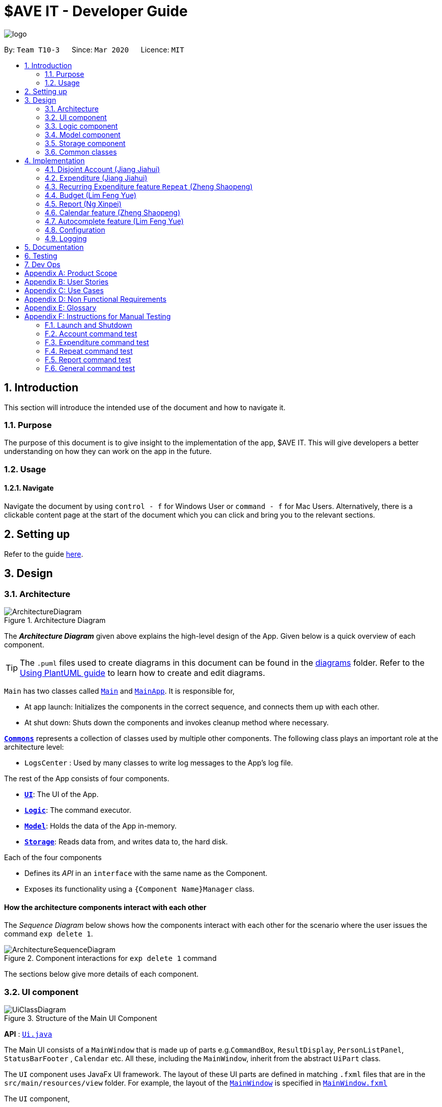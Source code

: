 = $AVE IT - Developer Guide
:site-section: DeveloperGuide
:toc:
:toc-title:
:toc-placement: preamble
:sectnums:
:imagesDir: images
:stylesDir: stylesheets
:xrefstyle: full
ifdef::env-github[]
:tip-caption: :bulb:
:note-caption: :information_source:
:warning-caption: :warning:
endif::[]
:repoURL: https://github.com/AY1920S2-CS2103T-T10-3/main

image::logo.png[align=center]

By: `Team T10-3`      Since: `Mar 2020`      Licence: `MIT`

== Introduction
This section will introduce the intended use of the document and how to navigate it.
[[Introduction-Purpose]]
=== Purpose
The purpose of this document is to give insight to the implementation of the app, $AVE IT. This
will give developers a better understanding on how they can work on the app in the future.

[[Introduction-Usage]]
=== Usage
==== Navigate
Navigate the document by using `control - f` for Windows User or
`command - f` for Mac Users. Alternatively, there is a clickable content page
at the start of the document which you can click and bring you to the relevant sections.


== Setting up

Refer to the guide <<SettingUp#, here>>.

== Design

[[Design-Architecture]]
=== Architecture

.Architecture Diagram
image::ArchitectureDiagram.png[]

The *_Architecture Diagram_* given above explains the high-level design of the App. Given below is a quick overview of each component.

[TIP]
The `.puml` files used to create diagrams in this document can be found in the link:{repoURL}/docs/diagrams/[diagrams] folder.
Refer to the <<UsingPlantUml#, Using PlantUML guide>> to learn how to create and edit diagrams.

`Main` has two classes called link:{repoURL}/src/main/java/seedu/saveit/Main.java[`Main`] and link:{repoURL}/src/main/java/seedu/saveit/MainApp.java[`MainApp`]. It is responsible for,

* At app launch: Initializes the components in the correct sequence, and connects them up with each other.
* At shut down: Shuts down the components and invokes cleanup method where necessary.

<<Design-Commons,*`Commons`*>> represents a collection of classes used by multiple other components.
The following class plays an important role at the architecture level:

* `LogsCenter` : Used by many classes to write log messages to the App's log file.

The rest of the App consists of four components.

* <<Design-Ui,*`UI`*>>: The UI of the App.
* <<Design-Logic,*`Logic`*>>: The command executor.
* <<Design-Model,*`Model`*>>: Holds the data of the App in-memory.
* <<Design-Storage,*`Storage`*>>: Reads data from, and writes data to, the hard disk.

Each of the four components

* Defines its _API_ in an `interface` with the same name as the Component.
* Exposes its functionality using a `{Component Name}Manager` class.

[discrete]
==== How the architecture components interact with each other

The _Sequence Diagram_ below shows how the components interact with each other for the scenario where the user issues the command `exp delete 1`.

.Component interactions for `exp delete 1` command
image::ArchitectureSequenceDiagram.png[]

The sections below give more details of each component.

[[Design-Ui]]
=== UI component

.Structure of the Main UI Component
image::UiClassDiagram.png[]

*API* : link:{repoURL}/src/main/java/seedu/saveit/ui/Ui.java[`Ui.java`]

The Main UI consists of a `MainWindow` that is made up of parts e.g.`CommandBox`, `ResultDisplay`, `PersonListPanel`, `StatusBarFooter` , `Calendar` etc. All these, including the `MainWindow`, inherit from the abstract `UiPart` class.

The `UI` component uses JavaFx UI framework. The layout of these UI parts are defined in matching `.fxml` files that are in the `src/main/resources/view` folder. For example, the layout of the link:{repoURL}/src/main/java/seedu/saveit/ui/MainWindow.java[`MainWindow`] is specified in link:{repoURL}/src/main/resources/view/MainWindow.fxml[`MainWindow.fxml`]

The `UI` component,

* Executes user commands using the `Logic` component.
* Listens for changes to `Model` data so that the UI can be updated with the modified data.
//tag::ReportUI[]

.Structure of the Report UI Component
image::ReportUIClassDiagram.png[]

The Report UI consists of a `ReportWindow` that is made up of parts e.g. `ReportCommandBox` and `Result Display` etc.
The `ReportWindow` and `ReportCommandBox`, inherit from abstract `UiPart` class.

The `UI` component uses JavaFx UI framework. Layout of `ReportWindow` is defined in `.java` file that is in the `src/main/java/seedu/saveit/ui` folder. For example the layout of `ReportWindow` is specified in link:https://github.com/AY1920S2-CS2103T-T10-3/main/tree/v1.3/src/main/java/seedu/saveit/ui[`ReportWindow.java`]
Layout of `ReportCommandBox` is defined in matching `.fxml` file that is in the `src/main/resources/view` folder. For example, the layout of the link:https://github.com/AY1920S2-CS2103T-T10-3/main/blob/v1.3/src/main/java/seedu/saveit/ui/ReportCommandBox.java[`ReportCommandBox`] is specified in link:{repoURL}https://github.com/AY1920S2-CS2103T-T10-3/main/blob/v1.3/src/main/resources/view/ReportCommandBox.fxml[`ReportCommandBox.fxml`]

The `UI` component,

* Executes user commands using the `Logic` component.
//end::ReportUI[]

[[Design-Logic]]
=== Logic component

[[fig-LogicClassDiagram]]
.Structure of the Logic Component
image::LogicClassDiagram.png[]

.Structure of the Parser Component
image::LogicParserClassDiagram.png[]

*API* :
link:{repoURL}/src/main/java/seedu/saveit/logic/Logic.java[`Logic.java`]

.  `Logic` uses the `TopLevelParser` class to parse the user command.
.  Depending on the command, the `TopLevelParser` class may use the
`SubLevelParser` class e.g. `ExpLevelParser` to parse the command instead.
.  This results in a `Command` object which is executed by the `LogicManager`.
.  The command execution can affect the `Model` (e.g. adding a person).
.  The result of the command execution is encapsulated as a `CommandResult` object which is passed back to the `Ui`.
.  In addition, the `CommandResult` object can also instruct the `Ui` to perform certain actions, such as displaying help to the user.

Given below is the Sequence Diagram for interactions within the `Logic` component for the `execute("exp delete 1")` API call.

.Interactions Inside the Logic Component for the `exp delete 1` Command
image::DeleteSequenceDiagram.png[]

NOTE: The lifeline for `ExpDeleteCommandParser` should end at the destroy marker (X) but due to a limitation of PlantUML, the lifeline reaches the end of diagram.

[[Design-Model]]
=== Model component

.Structure of the Model Component
image::ModelClassDiagram.png[]

*API* : link:{repoURL}/src/main/java/seedu/saveit/model/Model.java[`Model.java`]

The `Model`,

* stores a `UserPref` object that represents the user's preferences.
* stores the `$AVE IT` data.
* exposes an unmodifiable `ObservableList<BaseExp>` that can be 'observed' e.g. the UI can be bound to this list so that the UI automatically updates when the data in the list change.
* does not depend on any of the other three components.

.Structure of the Expenditure Component
image::ModelExpClassDiagram.png[]

The above image shows how the `expenditure` package interaction within itself,
and other model components.


[[Design-Storage]]
=== Storage component

.Structure of the Storage Component
image::StorageClassDiagram.png[]

*API* : link:{repoURL}/src/main/java/seedu/saveit/storage/Storage.java[`Storage.java`]

The `Storage` component,

* can save `UserPref` objects in json format and read it back.
* can save the `$AVE IT` data in json format and read it back.

[[Design-Commons]]
=== Common classes

Classes used by multiple components are in the `seedu.saveit.commons` package.

== Implementation

=== Disjoint Account (Jiang Jiahui)
The disjoint accounts feature aims to help users better organise their expenditures by allowing them to separate the expenditures into different accounts.

==== Rationale
The user may be involved in different projects or have different roles which require expenditure tracking. Disjoint accounts aim to provide a higher degree of organization than just organising by date or tag.

==== Implementation
Below is a simplified class diagram that shows how the Account class relates to other classes (interfaces not shown).

.Simplified Account class diagram
image::AccountClassDiagram.png[]

Refer to <<Expenditure-Implementation, Expenditure Implementation>> and <<Repeat-Implementation, Repeat Implementation>> for more details on these classes.

There are many commands that allow the user to add, delete, rename accounts and so on.
Below is a sequence diagram that shows how a command to rename an account takes place.

.Sequence Diagram for execution of `acc rename` command
image::AccountRenameSequenceDiagram.png[]

==== Design Consideration


This section contains some of our design considerations for the account feature.

*Consideration:* Storage of expenditures and repeats.

|===
|*Alternatives* |*Pros*  |*Cons*
|1. Store expenditures and repeats in the same list.
|Fewer methods, since we can use the same method to add, edit or delete an expenditure/repeat.
|Worse time complexity for some tasks which need to differentiate between expenditures and repeats.
|2. *[current choice]* Store expenditures and repeats in separate lists.
|Better time complexity for tasks such as calculation of total spending.
|There needs to be double the number of getters, setters, methods to add, edit & delete the items.
|===

*Consideration:* What to use for the backing list of the ListView UI component.

|===
|*Alternatives* |*Pros*  |*Cons*
|Exposing the repeat and expendiure lists in the accounts
|Less troublesome when a repeat or expenditure command is executed.
|More difficult to implement. Every time the active account is changed, the ListView has to be replaced as the backing list cannot be changed.
|2. *[current choice]* Maintain a single list in the AccountList class as a backing list of the ListView.
|There is no ambiguity as to which list is currently being displayed. This is safer as the lists in the accounts cannot be directly modified outside the Account class.
|More troublesome when a repeat or expenditure command is executed, since both the active account and the list has to be updated.
|===

=== Expenditure (Jiang Jiahui)
This is the most essential and basic feature of the application.

==== Rationale
The user can create expenditures to keep track of what they spend on, how much they have spent, and when it happens.

[#Expenditure-Implementation]
==== Implementation
Below is a class diagram that shows the Expenditure class and how it relates to other classes.

.Expenditure class diagram
image::ExpenditureClassDiagram.png[]

==== Design Consideration

*Consideration:* Number of tags an expenditure can have

|===
|*Alternatives* |*Pros*  |*Cons*
|One expenditure can have multiple tags.
|More flexibility for the user.
|More difficult to implement. This also makes it impossible to calculate total spendings for each tag due to possible overlapping.
|2. *[current choice]* An expenditure has exactly one tag.
|This makes it possible for the user to see total spendings per tag using the <<Report, Report>> feature.
|Less flexibility for the user.
|===

//tag::repeat[]
=== Recurring Expenditure feature `Repeat` (Zheng Shaopeng)
Recurring expenditure is one of the main features in `$AVE IT` and it is
an expenditure automatically logged for user at their preferred frequency.

==== Rationale
`Repeat` allows user to keep track of expenditures that will occur either _daily_, _weekly_,
_monthly_ or _annually_ without the need to key in the expenditures every day or month.
Hence, this will provide more convenience for users as well as address the need
for such a feature since recurring expenditures are common. For example, day to day
commuting expenses.

[#Repeat-Implementation]
==== Implementation
Below is a class diagram shows different components that `Repeat` contains.

.Class diagram for showing what `Repeat` consist.
image::repeatClassDiagram.png[]

For each account, it has its own `list` which all the `Repeat` objects are stored.
There are different types of command that is cater for `Repeat` such as add, edit and delete.
The following activity diagram shows what how a `Repeat` can be added.

.Activity diagram for `repeat add`
image::repeatActivityDiagram.png[]

==== Design Consideration
|===
|*Alternatives* |*Pros* |*Cons*
|*(Current choice)* Have a repeat class which extends `BaseExp`.
|Able to mass delete and edit all the expenditures under this `Repeat` easily.
|Hard to implement, especially when we have to calculate monthly spending so to generate report and statistics.
|Mass operation: add `Expenditure` object to all those dates which state in the command.
|Easy to implement.
|User are unable to edit all the expenditures which are recurring. +
Users have to delete such expenditures one by one.
|===
//end::repeat[]


//tag::budget[]
=== Budget (Lim Feng Yue)
Budget feature allows user to input their budget for any month, and calculates
the balance from the total spending. Depending on the amount of balance and
whether the budget is set, different piggy bank images will be shown.

==== Rationale
As the application is about budget management and expenditure tracking. Budgeting
is an essential feature to allow user to keep track on how they are spending
their money.

==== Implementation
The budget feature consists of using a command, and a part of the UI display.

The following activity diagram shows what happens to the `BudgetView` which
displays the budget details when a command is entered.

.Activity Diagram of Budget View
image::BudgetActivityDiagram.png[]

The implementation of setting the budget of the month is through the command
format of `exp setbudget -a AMOUNT -ym YEAR_MONTH`. The process of how the command
is parsed is shown below using an example, `exp setbudget -a 123 -ym 2020-04`.

.Set Budget Sequence Diagram (UI and Logic)
image::BudgetSequenceDiagram.png[]

The above sequence diagram shows the interaction of the user and the UI. After entering
the command, the `BudgetView` will be updated using the result returned by
the `LogicManager`.

The information displayed are:

. The budget amount, e.g `$123.00`
. The total spending in `2020-04` (month)
. The balance, which is the difference between the budget amount and the total
spending
. An image as visual feedback

The sequence diagram below shows a more detailed view of what happens inside the
`LogicManager`.

.Set Budget Sequence Diagram (Logic and Model)
image::SetBudgetSequenceDiagram.png[]

==== Design Consideration
===== Aspect: Calculation of Budget
|===
|*Alternatives* |*Pros*  |*Cons*

|*[current choice]* Budgets are set monthly only.
|- Most common budget setting type. +
- Easy to implement.
|- It is not useful for users who prefer other kinds of calculation of budget.

|Variability in how budget is calculated, e.g. weekly, monthly, yearly.
|- Gives users more choice on how they want to budget.
|- Way more difficult to implement.
|===

===== Aspect: Visual Display of Budget
|===
|*Alternatives* |*Pros*  |*Cons*

|*[current choice]* Display 3 states of budget balance in image.
|- Easier to see if the budget is being met.
|- Requires a bit more code, and finding images.

|No visual display, just text display.
|- Very easy to implement.
|- The UI may look a bit plain.

|Better UI display, showing different variations of whether budget is met e.g.
a chart.
|- Gives users better insight on how they are handling their budget.
|- More work is required.
|===
//end::budget[]

[#Report]
//tag::Report[]
=== Report (Ng Xinpei)
Report is one of the main features in `$AVE IT`  and its purpose is to collate and
show users their expenditure breakdowns.

==== Rationale
The report feature is an important feature that allows users to see their
expenditure breakdowns within a certain time period. Currently, the expenditure
are categorise in terms of tags and this will give users a clear overview of
what they are spending on over this period of time.


==== Implementation
The report feature can be accessed from 2 platforms either *Main Window* or *Report Window*

* *Main Window*

The input from user is parsed using a specific command parser
depending on which of 3 commands: `report view`, `report print` and `report export` were inputted by user.

.Sequence Diagram for Report View
image::ReportViewSquence.png[]

If a valid  `report view` command was input, the _ViewReportCommandParser_ will parse the input and convert the Strings :
start date, end date, graph type  and organisation into _Date_ , _Report.GraphType_ and _organisation(String)_ object respectively.
These objects are used to create _ViewReportCommand_ object which will be executed. The result of the execution is popping out of  _ReportWindow_ which will showcase a expenditure breakdown report.
*Figure 11* provides a detailed execution flow for `report view` command.

As stated in *Figure 11*, when a user inputs a valid `report  view` command:

1. `report view` command will be parsed and a new _Report_ object will be created.
2. A new _ViewReportCommand_ object containing the _Report_ object will be created.
3. The _ViewReportCommand_ object will be executed and a new _GenerateStats_ object will be created.
4. The _GenerateStats_ object will calculate and generate statistics from
_ReportableAccount_ object requested from _Model_ through `getReportableAccount` method.
5. A new _Pie_ object will be created.
6. The _Pie_ object will construct a graph using statistics from _GenerateStats_ object.
7. A new _CommandResult_ will be constructed and returned.
8. Report Window will pop out.


If a valid `report print` command was input, the _PrintReportCommandParser_  will parse the input and convert the Strings :
start date, end date, graph into _Date_ , _Report.GraphType_ and _organisation(String)_ object respectively. These objects
are used to create _PrintReportCommand_ object which will be executed.
The result of execution will be sending a print job to your printer, printing out the report.


If a valid `report export` command was input, the _ExportReportCommandParser_  will parse the input and convert the Strings :
tart date, end date, graph into _Date_ , _Report.GraphType_ , _organisation(String)_ and _file name(String)_ object respectively.
These objects are used to create _ExportReportCommand_ object which will be executed.
The result of execution will be exporting a PNG version of the report into your computer with file name.


.Activity Diagram for Report in Main Window
image::Report_MainWindow_.png[]
The activity diagram summarises what can happen when user
enter a `report` command in the *Main Window*

* *Report Window*

The *Report Window* can be accessed via the  _Report button_ in the *Main Window* or via `report view` command.

.Activity Diagram for Report Window
image::Report_ReportWindow_.png[]

The activity diagram shows what can happen when users enter in a new command
in the *Report Window*.


==== Design Considerations

*Consideration : Minimal changes to current UI implementation, especially Main Window*

** Pros:  Less dependency with current working code for Main Window. Hence, even if report feature fails, it is
likely that Main Window can continue running.

** Cons: It could be more complicated to implement.

*Consideration : Avoid cluttering the Main Window UI*

** Pros: Better user experience.
** Pros: As report is not using any space in Main Window,
we could introduce and showcase other smaller and useful features in
the Main Window UI.
** Cons: It could be more complicated to implement

Due to the above considerations, we implemented report viewing in a pop up window.

==== NOTE
1. While it is allowed for users to state any date range for report and have any number of tags, it is recommended to them
that to keep the *date range within 12 months* for *reports generated by months* or *keep number of tags to be within 12* for *reports generated by
tags* due to sizing issues.
2. Overlaps can occur in PieChart when there are huge differences in expenditure values,
hence it is recommended to users that Bar Chart should be used in such instances.
3. While it is allowed for users to send multiple print jobs, users are recommended
to only send one print job at a time to avoid unexpected results.


//end::Report[]

//tag::calendar[]
=== Calendar feature (Zheng Shaopeng)
==== Rationale
Calendar is a feature that has a clickable calendar which users
can use to navigate between the different days. It also shows
the date of the expenditures the user is viewing as well as today.

==== Implementation
The implementation of the above functions will be described separately in this section.

The users are given two different choice on how to navigate between
the days: +
*1*. UI interaction with the calendar view. +
*2*. Make use of `go YYYY-MM-DD` command. +

The following sequence diagram shows you how the `go YYYY-MM-DD`
(E.g `go 2020-04-01`) command works.

.`UI` and `LOGIC`  component for the `go 2020-04-01` command
image::goSequenceDiagram.png[]

Upon completion of the above command, the calendar view will update the
active date to be `2020-04-01` and expenditures records for
`2020-04-01` will be displayed.

If the user chooses to navigate through UI interaction with the calendar view
(aka clicking on the date that is shown on the calendar). The implementation is
very similar to the `go` command, `calendarView` will invoke `go` command when
user click on the dates.

.Activity diagram showing what happen when user wants to navigate to other date
image::calendarActivityDiagram.png[]

==== Design Consideration
This section contains some of our design considerations for the calendar feature.

*Consideration:* How are we going to present the expenditure records.

|===
|*Alternatives* |*Pros*  |*Cons*
|1. Make use of a month list to contain all the expenditure records of the given month.
|This is able to provide a concise view of expenditure view especially when there are only a small number of records.
|This looks like excel sheet and users have to scroll all the way up if they want to view a date which is much earlier.
|2. *[current choice]* Make use of a calender view and only list out a given date's expenditure record.
This automatically helps user to organize the records according to date.
|User can make use of the calendar view to navigate between the dates,
this is much more convenient than scrolling through a list. +
This helps user to organize the expenditure and keep it tidy.
Especially helpful if there is lots of records.
|It is much more troublesome to implement.
|===

==== NOTE
Dates with negative year are allowed. E.g `-1234-03-21` is allowed. +
The developer team follows the range which is specified in the
https://docs.oracle.com/javase/8/docs/api/java/time/LocalDate.html[LocalDate Api, released by Oracle].
//end::calendar[]

//tag::autocomplete[]
=== Autocomplete feature (Lim Feng Yue)
Completes the command that the user is typing in the command box.

==== Rationale
The autocomplete feature makes it easier for user to know what commands there
are in the application. As the application is also catered for users who prefer
typing, this feature can be of great assistance and helps in efficiency.

==== Implementation
The autocomplete feature is facilitated by `AutoCompleteTextField`.
It extends the `TextField` component of JavaFx and provides a dropdown of
possible commands using `ContextMenu`.

Given below is an example usage scenario of the autocompletion.

.Autocomplete Sequence Diagram
image::AutocompleteSequenceDiagram.png[]

. Type into the command box. The function searches and filters potential commands
that the user might use.
. The commands will then be displayed in a dropdown format which the user can
refer to when keying commands.

During the start up of the application, a list of commands are added to the
`AutoCompleteTextField`. These commands will then be sorted lexicographically in
the java implementation of `TreeSet`.

A `ChangeListener` is added the text field to 'listen' for changes in the input.
`TreeSet#subSet()` is used to obtain all the commands between the previous text
and the current text. For example, the textbox shows `ex` and a `p` is added, so
the current text is `exp`. `TreeSet#subSet()` will obtain the commands that are
lexicographically between `ex` and `exp`. These commands will then be shown in the
autocomplete dropdown.

.Autocomplete Activity Diagram
image::AutocompleteActivityDiagram.png[]

==== Design Consideration
===== Aspect: Usage of autocompletion
|===
|*Alternatives* |*Pros*  |*Cons*

|*[current choice]* Using up and down arrow keys to select autocompletion.
|- Easy to implement.
|- Requires the text field to be in focus.

|Use of tab to simulate autocompletion like a terminal.
|- Intuitive for people used to using a terminal.
|- Will have to direct the tab keystroke to be used for autocompletion.
|===

===== Aspect: Data structure

|===
|*Alternatives* |*Pros*  |*Cons*

|*[current choice]* Sorting lexicographically using `TreeSet`.
|- Easy to implement.
|- Can be slow if sorting through a huge number of strings.

|Using a prefix trie.
|- Extremely fast.
|- Takes up a lot of space.
|===

The curent choice is chosen as the number of commands is not a lot, so high
performance is not required.
//end::autocomplete[]

[[Implementation-Configuration]]
=== Configuration

Certain properties of the application can be controlled (e.g user prefs file location, logging level) through the configuration file (default: `config.json`).

=== Logging

We are using `java.util.logging` package for logging. The `LogsCenter` class is used to manage the logging levels and logging destinations.

* The logging level can be controlled using the `logLevel` setting in the configuration file (See <<Implementation-Configuration>>)
* The `Logger` for a class can be obtained using `LogsCenter.getLogger(Class)` which will log messages according to the specified logging level
* Currently log messages are output through: `Console` and to a `.log` file.

*Logging Levels*

* `SEVERE` : Critical problem detected which may possibly cause the termination of the application
* `WARNING` : Can continue, but with caution
* `INFO` : Information showing the noteworthy actions by the App
* `FINE` : Details that is not usually noteworthy but may be useful in debugging e.g. print the actual list instead of just its size


== Documentation

Refer to the guide <<Documentation#, here>>.

== Testing

Refer to the guide <<Testing#, here>>.

== Dev Ops

Refer to the guide <<DevOps#, here>>.

[appendix]
== Product Scope

*Target user profile*:

* has a need to manage expenditure
* prefer desktop apps over other types
* can type fast
* prefers typing over mouse input
* is reasonably comfortable using CLI apps

*Value proposition*: manage expenditure faster than a typical mouse/GUI driven app

[appendix]
== User Stories

Priorities: High (must have) - `* * \*`, Medium (nice to have) - `* \*`, Low (unlikely to have) - `*`

[width="59%",cols="22%,<23%,<25%,<30%",options="header",]
|=======================================================================
|Priority |As a ... |I want to ... |So that I can...

|`* * *` |new user |see usage instructions |refer to instructions when I forget how to use the App

|`* * *` |lazy user |have an intuitive UI |spend less time navigating

|`* * *`| multi-role user|have multiple disjoint accounts |use the app to track expenditure for different role

|`* * *` |as a project director of my school club |create a partition between personal and project spending |keep track of personal spending as well as project spending, so that I can have an easier time keeping track of financial information

|`* * *` |project leader |generate an expenditure report |document all the expenditure for future reference

|`* * *` |busy and clumsy student |have a feature of undo and redo  |recover my data from mistakes

|`* * *` |visual user |see the overview of my spending |have a clearer insight on my spending

|`* * *` |time conscious user |take note of the time for each expenditure|plan my days to be in line with my spending

|`* * *` |night owl |have a dark theme |protect my eyes at night

|`* *` |disorganized user |categorize my expenditure |view my spending habit

|`* *` |someone who is not mathematically inclined |have numbers that are intuitive  |understand it easily

|`* *` |user with many spending in the list |sort the expenditure|keep the expenditure organize
|=======================================================================

_{More to be added}_

[appendix]
== Use Cases

(For all use cases below, the *System* is the `$AVE IT` and the *Actor* is the `user`, unless specified otherwise)

[discrete]
=== Use case: Acc Add

*MSS*

1.  User requests to add a new account. Format: `acc add ACCOUNT`
2.  `$AVE IT` will acknowledge and add this account into the list.
+

Use case ends.

*Extensions*
[none]
* 1a. `$AVE IT` detects data is in wrong format.
** 1a1. `$AVE IT` will request for correct input format.
** Use case resumes from step 1.
* 1b. `$AVE It` detects a duplicate account name input.
** 1b1. `$AVE IT` will state that duplicate account name detected. Unable to add.
** Use case resumes from step 1.

[discrete]
=== Use case: Acc Delete

*MSS*

1.  User requests to delete an existing account. Format: `acc delete ACCOUNT`
2.  `$AVE IT` will acknowledge and delete this account from the list.
+

Use case ends.

*Extensions*
[none]
* 1a. `$AVE IT` detects input is in wrong format.
** 1a1. `$AVE IT` will request for correct input format.
** Use case resumes from step 1.
* 1b. `$AVE IT` detects account name is non-existent.
** 1b1. `$AVE IT` will state that account is not found. Unable to delete.
** Use case resumes from step 1.
* 2a. User requests to deleted the only account in the list.
** 2a1. `$AVE IT` will create a default account to ensure there is at least an account in the list
** Use case ends.
* 2b. User requests to delete the account he is are viewing right now.
** 2b1. `$AVE IT` will checkout to a random existing account.
** Use case ends.


[discrete]
=== Use case: Acc Rename

*MSS*

1.  User requests to rename an account. Format: `acc rename [OLD_NAME] NEW_NAME`
2.  `$AVE IT` will acknowledge and state that the account has being renamed.
+

Use case ends.

*Extensions*
[none]
* 1a. `$AVE IT` detects that input is in wrong format.
** 1a1. `$AVE IT` will request for correct input format.
** Use case resumes from step 1.
* 1b. `$AVE IT` detects that account is non-existent.
** 1b1. `$AVE IT` will state that the account with the specified name was not found.
** Use case resumes from step 1.
* 1c. `$AVE IT` detects existence of account with "new name".
** 1c1. `$AVE IT` will state that duplicate account name detected. Unable to add.
** Use case resumes from step 1.


[discrete]
=== Use case: Acc Checkout

*MSS*

1.  User requests to check out to another account. Format: `acc checkout ACCOUNT`
2.  `$AVE IT` will acknowledge and state that the target account is checked out.
+

Use case ends.

*Extensions*
[none]
* 1a. `$AVE IT` detects that input is in wrong format.
** 1a1. `$AVE IT` will request for correct input format.
** Use case resumes from step 1.
* 1b. `$AVE IT` detects that account is non-existent.
** 1b1. `$AVE IT` will state that the account with the specified name was not found.
** Use case resumes from step 1.



[discrete]
=== Use case: Acc List

*MSS*

1.  User requests to add a new account. Format: `acc list`
2.  `$AVE IT` will acknowledge and state that the account has being renamed.
+

Use case ends.

*Extensions*
[none]
* 1a. `$AVE IT` detects that input is in wrong format..
** 1a1. `$AVE IT` will request for correct input format.
** Use case resumes in step 1.


[discrete]
=== Use case: Acc Clear

*MSS*

1.  User requests to clear all data in an account. Format: `acc clear`
2.  `$AVE IT` will acknowledge and state that the account's data has been cleared'.
+

Use case ends.

*Extensions*
[none]
* 1a. `$AVE IT` detects that input is in wrong format.
** 1a1. `$AVE IT` will request for correct input format.
** Use case resumes in step 1.
* 1b. `$AVE IT` detects that account is non-existent.
** 1b1. `$AVE IT` will state that the account with the specified name was not found.
** Use case resumes in step 1.

[discrete]
=== Use case: Exp Add

*MSS*

1.  User requests to add an expenditure record in the account which they are viewing right now. +
Format: `exp add -i INFO -a AMOUNT [-t TAG] [-d DATE]`
2.  `$AVE IT` will acknowledge that a new expenditure has been added and show the details of the added expenditure.
+

Use case ends.

*Extensions*

[none]
* 1a. `$AVE IT` detects that input is in wrong format.
** 1a1. `$AVE IT` will request for correct input format.
** Use case resumes from step 1.
* 1b. `$AVE IT` detects that amount input is invalid.
** 1b1. `$AVE IT` will request for amount to be a double.
** Use case resumes from step 1.
* 1c. `$AVE IT` detects that tag is not specified.
** 1c1.`$AVE IT` will auto assign it to be `Others`
** 1c2.`$AVE IT` will acknowledge that a new expenditure has been added and show the details of the added expenditure.
** Use case ends.
* 1d. `$AVE IT` detects that date is not specified.
** 1d1. `$AVE IT` will add this expenditure record to the day which the calendar states.
** 1d2: `$AVE IT` will acknowledge that a new expenditure has been added and show the details of the added expenditure.
** Use case ends.

[discrete]
=== Use case: Exp Delete

*MSS*

1.  User requests to delete an expenditure record in the account they are viewing right now. +
Format: `exp delete INDEX`
2.  `$AVE IT` will acknowledge.
+
Use case ends.

*Extensions*

[none]
* 1a. `$AVE IT` detects that input is in wrong format.
** 1a1. `$AVE IT` will request for correct input format.
** Use case resumes from step 1.
* 1b. `$AVE IT` detects that index provided is invalid.
** 1b1. `$AVE IT` will state that the expenditure index provided is invalid.
** Use case resumes from step 1.


[discrete]
=== Use case: Exp Edit

*MSS*

1.  User requests to edit an expenditure record in the account they are viewing right now. +
Format: `exp edit INDEX [-i INFO] [-a AMOUNT] [-t TAG] [-d DATE]`
2.  `$AVE IT` will acknowledge, edit the relevant expenditure and the list will be auto sorted again.
+

Use case ends.

*Extensions*

[none]
* 1a. `$AVE IT` detects that input is in wrong format.
** 1a1. `$AVE IT` will request for correct input format.
** Use case resumes in step 1.
* 1b. `$AVE IT` detects that amount input is invalid.
** 1b1. `$AVE IT` will request for amount to be a double.
** Use case resumes in step 1.
* 1c. `$AVE IT` detects that date input is invalid.
** 1c1. `$AVE IT` WILL request an valid and non empty date.
** Use case resumes in step 1.
* 1d. `$AVE IT` detects that index provided is invalid.
** 1d1. `$AVE IT` will state that the expenditure index provided is invalid.
** Use case resumes in step 1.


[discrete]
=== Use case: Repeat Add

*MSS*

1.  User requests to add a repeating expenditure record in the account which they are viewing right now. +
Format: `repeat add -i INFO -a AMOUNT -sd START_DATE -ed END_DATE -p PERIOD [-t TAG]`
2.  `$AVE IT` will acknowledge.
+

Use case ends.

*Extensions*

[none]
* 1a. `$AVE IT` detects that input is in wrong format.
** 1a1. `$AVE IT` will request for correct input format.
** Use case resumes from step 1.
* 1b. `$AVE IT` detects that amount input is invalid.
** 1b1. `$AVE IT` will request for amount to be a double.
** Use case resumes from step 1.
* 1c. `$AVE IT` detects that start date or end date input is invalid.
** 1c1. `$AVE IT` will request an valid and date.
** Use case resumes from step 1.
* 1d. `$AVE IT` detects that period input is invalid.
** 1d1. `$AVE IT` will request period to be `daily`, `weekly`, `monthly` and `annually`.
** Use case resumes from step 1.
* 1e. `$AVE IT` detects that tag input is unspecified.
** 1e1. `$AVE IT` will auto assign it to be `Others`
** 1e2. `$AVE IT` will acknowledge.
** Use case ends.

[discrete]
=== Use case: Repeat Delete

*MSS*

1.  User requests to delete a repeating expenditure record from the account which they are viewing right now. +
Format: `repeat delete INDEX`
2.  `$AVE IT` will acknowledge.
+

Use case ends.

*Extensions*

[none]
* 1a. `$AVE IT` detects that input is in wrong format.
** 1a1. `$AVE IT` will request for correct input format'.
** Use case resumes from step 1.
* 1b. `$AVE IT` detects that index input is invalid.
** 1b1. `$AVE IT` will state that the expenditure index provided is invalid.
** Use case resumes from step 1.


[discrete]
=== Use case: Repeat Edit

*MSS*

1.  User requests to edit a repeating expenditure record in the account which they are viewing right now. +
Format: `repeat edit INDEX [-i INFO] [-a AMOUNT] [-sd START_DATE] [-ed END_DATE] [-p PERIOD] [-t TAG]`
2.  `$AVE IT` will acknowledge, edit the relevant `repeat` and the list will be auto sorted again.
+

Use case ends.

*Extensions*

[none]
* 1a. `$AVE IT` detects that input is in wrong format.
** 1a1. `$AVE IT` will request for correct input format.
** Use case resumes from step 1.
* 1b. `$AVE IT` detects that amount input is invalid.
** 1b1. `$AVE IT` will request for amount to be a double.
** Use case resumes from step 1.
* 1c. `$AVE IT` detects that start date or end date input is invalid.
** 1c1. `$AVE IT` will request an valid and date.
** Use case resumes from step 1.
* 1d. `$AVE IT` detects that period input is invalid.
** 1d1. `$AVE IT` will request period to be `daily`, `weekly`, `monthly` and `annually`.
** Use case resumes from step 1.
* 1e. `$AVE IT` detects that index input is invalid.
** 1e1. `$AVE IT` will state that the expenditure index provided is invalid.
** 1e2. Back to step 1.
** use case end.

[discrete]
=== Use case: Report View

*MSS*

1.  User requests to view an report of expenditure record in the account which they are viewing right now. +
Format: `report view -g GRAPH_TYPE -sd START_DATE -ed END_DATE -o ORGANISATION`
2.  `$AVE IT` will acknowledge and pop up another window to show the relevant report.
+

Use case ends.

*Extensions*

[none]
* 1a. `$AVE IT` detects that input is in wrong format.
** 1a1. `$AVE IT` will request for correct input format.
** Use case resumes from step 1.
* 1b. `$AVE IT` detects that start date or end date input is invalid.
** 1b1. `$AVE IT` will request a valid start and end date.
** Use case resumes from step 1.
* 1c. `$AVE IT` detects that graph type input is invalid.
** 1c1. `$AVE IT` will request a valid graph type.
** Use case resumes from step 1.
* 1d. `$AVE IT` detects that there is a report window showing and input is correct.
** 1d1. `$AVE IT` will reflect result of input in opened report window.
** 1d2. `$AVE IT` will acknowledge.
** Use case ends.
* 1e. `$AVE IT` detects that there is a report window showing and input is wrong.
** 1e1. `$AVE IT` will reflect input is wrong.
** Use case resumes from step 1.




[discrete]
=== Use case: Report Export

*MSS*

1.  User requests to export an report of expenditure record in the account which they are viewing right now. +
Format: `report export -g GRAPH_TYPE -sd START_DATE -ed END_DATE -o ORGANISATION -f FILE_NAME`
2.  `$AVE IT` will acknowledge and export the report to the folder which has same location as `$AVE IT`.
+

Use case ends.

*Extensions*

[none]
* 1a. Invalid command
** 1a1. `$AVE IT` will request for correct input format.
** 1a2. Back to step 1.
** use case end.
* 1b. Invalid start date or end date.
** 1b1. `$AVE IT` will request an valid and date.
** 1b2. `$AVE IT` will ensure that the `end date` is same or after the `start date`.
** 1b3. Back to step 1.
** use case end.

[discrete]
=== Use case: Generate report in report window

*MSS*

1. User request to generate new report.
2. `$AVE IT` will update report window to reflect input result.
+

Use case ends.

*Extensions*

[none]
* 1a. `$AVE IT` detects input is in incorrect format.
** Use case resumes from step 1.
* 1b. `$AVE IT` detects date input is invalid.
** Use case resumes from step 1.
* 1c. `$AVE IT` detects graph type input is invalid.
** Use case resumes from step 1.

[discrete]
=== Use case: Set Budget

*MSS*

1.  User requests to set an budget for a given month in the account which they are viewing right now. +
Format: `setbudget -a AMOUNT [-ym YEAR_MONTH]`
2.  `$AVE IT` will acknowledge.
+

Use case ends.

*Extensions*

[none]
* 1a. `$AVE IT` detects that input is in wrong format.
** 1a1. `$AVE IT` will request for correct input format.
** Use case resumes in step 1.
* 1b. `$AVE IT` detects that amount input is invalid.
** 1b1. `$AVE IT` will request for amount to be a double.
** Use case resumes from step 1.
* 1c. `$AVE IT` detects that date input is invalid.
** 1c1. `$AVE IT` WILL request an valid and non empty date.
** Use case resumes from step 1.
* 2a. `$AVE IT` detects that date is not specified.
** 2a1. `$AVE IT` will add this expenditure record to the day which the calendar states.
** 2a2. `$AVE IT` will acknowledge.
** use case end.


[discrete]
=== Use case: Find

*MSS*

1.  User requests to find expenditure & repeat records with certain `keyword`(s) in the account which they are viewing right now. +
Format: `find [KEYWORD...]`
2.  `$AVE IT` will acknowledge and output a list of relevant records.
+

Use case ends.

[discrete]
=== Use case: Go

*MSS*

1.  User requests to view other date. Format: `go DATE`
2.  `$AVE IT` will acknowledge and update the view.
+

Use case ends.

*Extensions*

[none]
* 1a. `$AVE IT` detects that input is in wrong format.
** 1a1. `$AVE IT` will request for correct input format.
** Use case resumes from step 1.
* 1b. `$AVE IT` detects that date input is invalid.
** 1b1. `$AVE IT` WILL request an valid and non empty date.
** Use case resumes from step 1.



[discrete]
=== Use case: Help

*MSS*

1.  User requests for help.
2.  `$AVE IT` will acknowledge and provide help.
+
Use case ends.

[discrete]
=== Use case: Exit

*MSS*

1.  User requests to exit.
2.  `$AVE IT` will acknowledge and exit.
+

Use case ends.



[appendix]
== Non Functional Requirements

.  Should work on any <<mainstream-os,mainstream OS>> as long as it has Java `11` or above installed.
.  Should be able to hold up to 1000 expenditures without a noticeable sluggishness in performance for typical usage.
.  Should be able to hold up to 100 accounts without a noticeable sluggishness in performance for typical usage.
.  A user with above average typing speed for regular English text (i.e. not code, not system admin commands) should be able to accomplish most of the tasks faster using commands than using the mouse.

_{More to be added}_

[appendix]
== Glossary

[[mainstream-os]] Mainstream OS::
Windows, Linux, Unix, OS-X

[[mainstream-os]] Command Line Input::
Command line interface (CLI) is a text-based interface that is used to operate software
and operating systems while allowing the user to respond to visual prompts by typing
single commands into the interface and receiving a reply in the same way.


[appendix]
== Instructions for Manual Testing

Given below are instructions to test the app manually.

[NOTE]
These instructions only provide a starting point for testers to work on; testers are expected to do more _exploratory_ testing.

=== Launch and Shutdown

. Initial launch

.. Download the jar file and copy into an empty folder
.. Double-click the jar file +
   Expected: Shows the GUI with a set of sample contacts. The window size may not be optimum.

. Saving window preferences

.. Resize the window to an optimum size. Move the window to a different location. Close the window.
.. Re-launch the app by double-clicking the jar file. +
   Expected: The most recent window size and location is retained.

_{ more test cases ... }_



=== Account command test
==== Add a new account
.. Prerequisites: +
The `new account name` must not exist in the system. +
Name must be a word(contains no space).
.. Test case: `acc add project-xyz` +
Expected: A new account named `project-xyz` is added to the account list.

==== View all account
Test case: acc list. +
Expected: All the account which you own, will be displayed.

==== Rename account
.. Prerequisites: +
The account whose name you wanted to change, must exist in account list. +
The new name must not be another account's name.
.. Test case: `acc rename projectXYZ projectABC` +
Expected: the account's name with project-xyz change to project-abc.

==== Checkout to an account
.. Prerequisites: +
The account which you wanted to checkout to, must exist in account list. +
.. Test case acc checkout personal. +
Expected: A response will be given to denote a change in account.


==== Delete account
.. Prerequisites: +
The account which you wanted to delete, must exist in account list. +
.. Test case: `acc delete projectABC` +
Expected: the account will be deleted. +

    Note:
    If that is the only account, a new default account will be auto generated.
    If you deleted the account which you are viewing on, you will be auto checkout to another account after deletion.

==== Clear data of an account
.. Prerequisites: +
The active account will be the account whose data will be cleared.
.. Test case: `acc clear` +
Expected: the current account's data will be all cleared.

=== Expenditure command test

==== Add a new expenditure
.. Prerequisites: +
The command input must be in the right format.
.. Test case: `exp add -i Chicken rice -a 3.50 -t Lunch` +
Expected: New expenditure added: Chicken rice Amount: 3.50 Date: 2020-04-12 Tag: lunch.
will be added to current date (For this test case: current date is set to 2020-04-12").
.. Test case: `exp add -i Chicken rice -a 3.50 -t Lunch -d 2020-04-01` +
Expected: New expenditure added: Chicken rice Amount: 3.50 Date: 2020-04-01 Tag: lunch.

==== Delete an expenditure
.. Prerequisites: +
The index provided must be valid and it is an `expenditure` record.
.. Test case: `exp delete 1` +
Expected: Deleted Expenditure: Chicken rice Amount: 3.50 Date: 2020-04-12 Tag: lunch.

==== Edit an expenditure
.. Prerequisites: +
The command input must be valid, index provided must refer to an `expenditure` record.
.. Test case: `exp edit 1 -t meal` +
Expected: Edited Expenditure: Chicken rice Amount: 3.50 Date: 2020-04-01 Tag: meal.

==== Expenditure list
.. Test case: `exp list` +
Expected: View all the expenditure records.

    Note:
    This is mainly use to exit the find mode.


=== Repeat command test

==== Add a new repeat expenditure
.. Prerequisites: +
The command input must be in the right format. +
The end date must be equal or after the start date.
.. Test case: `repeat add -i bus far -a 1.50 -sd 2020-01-01 -ed 2021-01-01 -p daily -t Transport` +
Expected: New repeat added: bus far Amount: 1.50 Start Date: 2020-01-01 End Date: 2021-01-01 Interval: daily Tags: Transport.
will be added to current date (For this test case: current date is set to 2020-04-12").

==== Delete a repeat
.. Prerequisites: +
The index provided must be valid and it is an `repeat` record.
.. Test case: `repeat delete 1`
Expected: Deleted Repeat: bus far Amount: 1.50 Start Date: 2020-01-01 End Date: 2021-01-01 Interval: daily Tags: Transport.

==== Edit a repeat
.. Prerequisites: +
The command input must be valid, index provided must be refer to an `repeat` record.
.. Test case: `repeat edit 2 -sd 2020-04-01 -ed 2020-05-01` +
Expected: Edited Repeat: bus far Amount: 1.50 Start Date: 2020-04-01 End Date: 2020-05-01 Interval: daily Tags: Transport.


=== Report command test

==== View report

==== Export report

==== Print report


=== General command test

==== Go
.. Prerequisites: +
The date input must be valid.
.. Test case: `go 2020-03-11` +
Expected: We are at : 2020-03-11.

==== Find
.. Test case: 'find rice' +
Expected: Will enter find mode: Expenditure and repeat records which contain `rice` will be shown. +

    Note:
    Users have to make use of "exp list" to exit find mode.

==== Exit
.. Test case: `exit`
Expected: `$AVEIT` will terminate.

